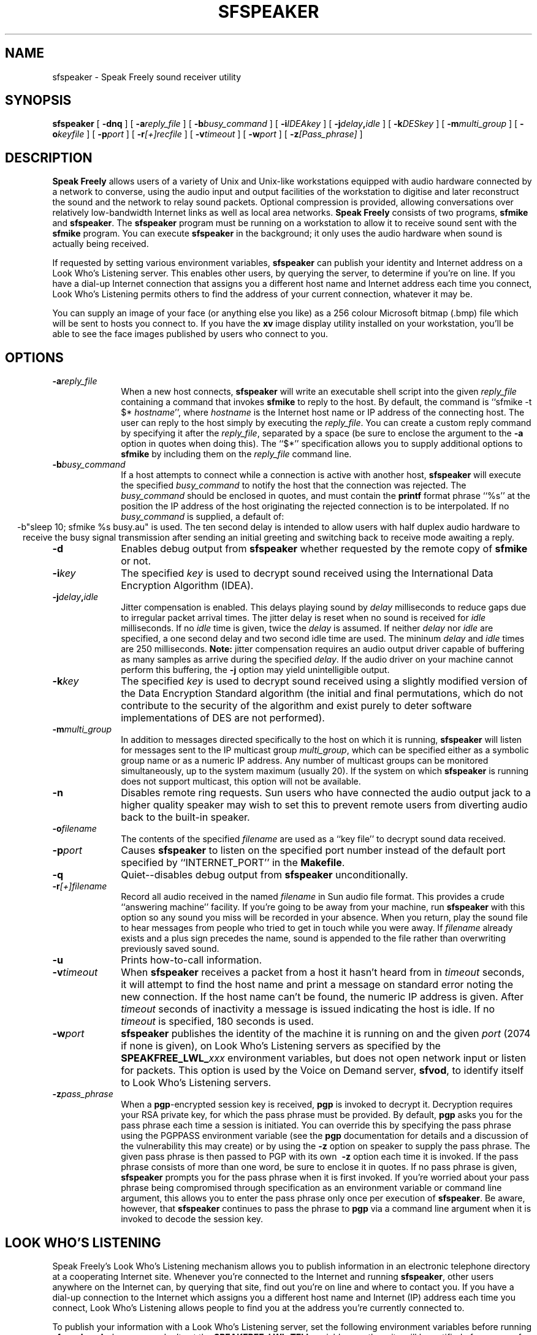 .TH "SFSPEAKER" 1 "20 JUL 1997"
.UC 4
.SH NAME
sfspeaker \- Speak Freely sound receiver utility
.SH SYNOPSIS
.nh
.na
.B sfspeaker
[
.B  \-dnq
]
'in +5n
[
.BI \-a reply_file
]
[
.BI \-b busy_command
]
[
.BI \-i IDEAkey
]
[
.BI \-j delay , idle
]
[
.BI \-k DESkey
]
[
.BI \-m multi_group
]
[
.BI \-o keyfile
]
[
.BI \-p port
]
[
.BI \-r [+]recfile
]
[
.BI \-v timeout
]
[
.BI \-w port
]
[
.BI \-z [Pass_phrase]
]
.in -5n
.hy
.ad
.SH DESCRIPTION
.B "Speak Freely"
allows users of a variety of Unix and Unix-like
workstations equipped with audio hardware
connected by a network to converse, using the audio input and output
facilities of the workstation to digitise and later reconstruct the
sound and the network to relay sound packets.
Optional compression is provided, allowing conversations
over relatively low-bandwidth Internet links as well as local area
networks.
.B "Speak Freely" 
consists of two programs,
.B sfmike
and
.BR sfspeaker .
The
.B sfspeaker
program must be running on a workstation to allow it to receive
sound sent with the
.B sfmike
program.  You can execute
.B sfspeaker
in the background; it only uses the audio hardware when sound
is actually being received.
.PP
If requested by setting various environment variables,
.B sfspeaker
can publish your identity and Internet address
on a Look Who's Listening server.  This enables other
users, by querying the server, to determine if you're on line.
If you have a dial-up Internet connection that assigns you a different
host name and Internet address each time you connect, Look
Who's Listening permits others to find the address of your current
connection, whatever it may be.
.PP
You can supply an image of your face (or anything else you like)
as a 256 colour Microsoft bitmap (.bmp) file which will be sent to hosts you
connect to.  If you have the
.B xv
image display utility installed on your workstation, you'll be able to see
the face images published by users who connect to you.
.SH OPTIONS
.TP 10
.BI \-a reply_file
When a new host connects,
.B sfspeaker
will write an executable shell script into the given
.I reply_file
containing a command that invokes
.B sfmike
to reply to the host.  By default, the command is ``sfmike -t $*
.IR hostname '',
where
.I hostname
is the Internet host name or IP address of the connecting host.
The user can reply to the host simply by executing the
.IR reply_file .
You can create a custom reply command by specifying it after
the
.IR reply_file ,
separated by a space (be sure to enclose the argument to the
.B \-a
option in quotes when doing this).  The ``$*'' specification
allows you to supply additional options to
.B sfmike
by including them on the
.I reply_file
command line.
.TP
.BI \-b busy_command
If a host attempts to connect while a connection is active with
another host,
.B sfspeaker
will execute the specified
.I busy_command
to notify the host that the connection was rejected.  The
.I busy_command
should be enclosed in quotes, and must contain the
.B printf
format phrase ``%s'' at the position the IP address of
the host originating the rejected connection is to be
interpolated.  If no
.I busy_command
is supplied, a default of:
.ce 1
-b"sleep 10; sfmike %s busy.au"
is used.  The ten second delay is intended to allow users
with half duplex audio hardware to receive the busy signal
transmission after sending an initial greeting and switching
back to receive mode awaiting a reply.
.TP
.B \-d
Enables debug output from
.B sfspeaker
whether requested by the remote copy of
.B sfmike
or not.
.TP
.BI \-i key
The specified
.I key
is used to decrypt sound received
using the International Data Encryption
Algorithm (IDEA).
.TP
.BI \-j delay , idle
Jitter compensation is enabled.  This delays playing sound
by
.I delay
milliseconds to reduce gaps due to irregular packet
arrival times.  The jitter delay is reset when
no sound is received for
.I idle
milliseconds.  If no
.I idle
time is given, twice the
.I delay
is assumed.  If neither
.I delay
nor
.I idle
are specified, a one second delay and two second idle
time are used.  The mininum
.I delay
and
.I idle
times are 250 milliseconds.
.B Note:
jitter compensation requires an audio output driver
capable of buffering as many samples as arrive during the
specified
.IR delay .
If the audio driver on your machine cannot
perform this buffering, the
.B \-j
option may yield unintelligible output.
.TP
.BI \-k key
The specified
.I key
is used to decrypt sound received
using a slightly modified version of the Data Encryption Standard
algorithm (the initial and final permutations, which do not contribute
to the security of the algorithm and exist purely to deter software
implementations of DES are not performed).
.TP
.BI \-m multi_group
In addition to messages directed specifically to the host
on which it is running,
.B sfspeaker
will listen for messages sent to the IP multicast group
.IR multi_group ,
which can be specified either as a symbolic group name or as
a numeric IP address.  Any number of multicast groups can be
monitored simultaneously, up to the system maximum (usually
20).  If the system on which
.B sfspeaker
is running does not support multicast, this option will
not be available.
.TP
.B \-n
Disables remote ring requests.  Sun users who have connected the
audio output jack to a higher quality speaker may wish to set
this to prevent remote users from diverting audio back to
the built-in speaker.
.TP
.BI \-o filename
The contents of the specified
.I filename
are used as a ``key file'' to decrypt sound data received.
.TP
.BI \-p port
Causes
.B sfspeaker
to listen on the specified port number instead of the default
port specified by ``INTERNET_PORT'' in the
.BR Makefile .
.TP
.B \-q
Quiet--disables debug output from
.B sfspeaker
unconditionally.
.TP
.BI \-r [+]filename
Record all audio received in the named
.I filename
in Sun audio file format.  This provides a crude ``answering machine''
facility.  If you're going to be away from your machine, run
.B sfspeaker
with this option so any sound you miss will be recorded in your absence.
When you return, play the sound file to hear messages from people who
tried to get in touch while you were away.  If
.I filename
already exists and a plus sign precedes the name, sound is appended to
the file rather than overwriting previously saved sound.
.TP
.B \-u
Prints how-to-call information.
.TP
.BI \-v timeout
When
.B sfspeaker
receives a packet from a host it hasn't heard from in
.I timeout
seconds, it will attempt to find the host name and print a
message on standard error noting the new connection.  If the
host name can't be found, the numeric IP address is given.
After
.I timeout
seconds of inactivity a message is issued indicating the host is idle.
If no
.I timeout
is specified, 180 seconds is used.
.TP
.BI \-w port
.B sfspeaker
publishes the identity of the machine it is running on and the
given
.I port
(2074 if none is given), on Look Who's Listening servers
as specified by the
.BI SPEAKFREE_LWL_ xxx
environment variables, but does not open network input or listen for
packets.  This option is used by the Voice on Demand server,
.BR sfvod ,
to identify itself to Look Who's Listening servers.
.TP
.BI \-z pass_phrase
When a
.BR pgp -encrypted
session key is received,
.B pgp
is invoked to decrypt it.  Decryption requires your RSA private
key, for which the pass phrase must be provided.  By default,
.B pgp
asks you for the pass phrase each time a session is initiated.  You
can override this by specifying the pass phrase using the PGPPASS
environment variable (see the
.B pgp
documentation for details and a
discussion of the vulnerability this may create) or by using the
.B \-z
option on speaker to supply the pass phrase.  The given pass phrase is
then passed to PGP with its own
.B \ -z
option each time it is invoked.
If the pass phrase consists of more than one word, be sure to enclose
it in quotes.
If no pass phrase is given,
.B sfspeaker
prompts you for the pass phrase when it is first invoked.  If you're
worried about your pass phrase being compromised through specification
as an environment variable or command line argument, this allows you to
enter the pass phrase only once per execution of
.BR sfspeaker .
Be aware, however, that
.B sfspeaker
continues to pass the phrase to
.B pgp
via a command line argument when it is invoked to decode the session
key.
.SH "LOOK WHO'S LISTENING"
Speak Freely's Look Who's Listening mechanism allows you to publish
information in an electronic telephone directory at a cooperating
Internet site.
Whenever you're connected to the Internet and running
.BR sfspeaker ,
other users anywhere on the Internet can, by querying that site, find
out you're on line and where to contact you.  If you have a dial-up
connection to the Internet which assigns you a different host name
and Internet (IP) address each time you connect,
Look Who's Listening allows people to find you at the address you're currently
connected to.
.PP
To publish your information with a Look Who's Listening server, set
the following environment variables before running
.BR sfspeaker .
As long as you don't set the
.B SPEAKFREE_LWL_TELL
variable, no other site will be notified of your use of
Speak Freely and remote users will have no way to determine
whether you're running
.B sfspeaker
or not.  If privacy and discretion are important to you, think
carefully before publishing your information and if you decide
to proceed, what information you supply.  Anything you send to a
Look Who's Listening site is potentially available to any user
on the Internet.  Remember that Speak Freely won't disclose
anything you don't explicitly request be published.
.PP
To enable publication, set the environment variable
.B SPEAKFREE_LWL_TELL
to the name of the Look Who's Listening host where you wish to
publish your address.  An experimental host is currently
available at the site
.BR lwl.fourmilab.ch .
Anybody can create a host simply by installing the
.B sflwld
program supplied with Speak Freely; this allows private networks
to maintain directories that aren't accessible to users from
the Internet at large, or interest groups to create ``meeting rooms''
for those interested in specific topics.  If the site uses a port
number other than the standard of 2076, you can specify the port
number after the host name, separated by a comma.
.PP
Setting
.B SPEAKFREE_LWL_TELL
to a valid Look Who's Listening host publishes default information
about you and your site determined from your password file entry.
You can publish your entry on multiple hosts by listing them on
the
.B SPEAKFREE_LWL_TELL
variable, separated by commas.
You can supply more complete and accurate information by setting the
environment variable
.B SPEAKFREE_ID
to a string of the form:
.PP
.IB "full name" :
.IB "E-mail address" :
.IB "phone number" :
.I "location"
.PP
With most shells you'll have to enclose this specification
in quotes.  Think about the consequences of making your telephone
number and geographical location potentially available to any
user on the Internet before you include them on a
.B SPEAKFREE_ID
statement.  Your E-mail address is the primary means by which
others contact you; this should be the address you usually give
to individuals who wish to contact you or include, for example,
on your business card.  It needn't have anything to do with the
host and network on which you're running
.BR sfspeaker .
For example, if you usually give out your E-mail address at work, you
might specify
.B jetson@sprockets.com
even though you connect to the Internet at home as
.BR george@slip3986.terra.ssol.net .
Normally, the server will reply to a query with all active
sites which contain the query string in either the E-mail address  
or full name fields.  If you precede the E-mail address with an
asterisk, only queries which exactly match the E-mail address will
return your contact information.  This allows dial-up users to allow
those knowing their E-mail address to contact them without informing
any Internet user who's curious that they're on line.  The
security-conscious should note that this protection is provided by the
Look Who's Listening server, and assumes the site you contact is
running an unmodified version of the
.B sflwld
program which is operating as intended.
.PP
Look Who's Listening uses the Internet Real-Time Protocol (RTP)
to communicate with the host running the server.  This protocol uses
a ``canonical name'' to identify a user and machine so that remote
users can usually contact the individual with Unix tools such as
.B finger
and
.BR talk .
.B sfspeaker
creates a canonical name automatically from your user ID
and domain name.  If no domain name is available, the user ID
and Internet (IP) address are used to create a unique name.
If for some reason this process yields an unusable canonical
name, you can override it by setting the
.B SPEAKFREE_CNAME
variable to the canonical name you prefer.
.SH "SHOW YOUR FACE"
If you'd like remote users to see an image of your face (or any
other image you like, for that matter), set the environment
variable
.B SPEAKFREE_FACE
to point to the image file.  The image file must be in Microsoft
Device Independent Bitmap (.bmp) format, in 256 colour mode, and
should not be larger than 128x128 pixels.  The
.B xv
utility, available by anonymous FTP from
.B ftp.cis.upenn.edu
and many other public FTP archives can be used to convert images
into this format.  If
.B xv
is installed on your system, face images for remote users will appear
on the right side of your screen shortly after they connect.
The
.B SPEAKFREE_FACE
variable must be defined when both
.B sfmike
and
.B sfspeaker
are run.
.SH FILES
On Sun workstations audio is written to the
.B /dev/audio
device file.
.B sfspeaker
acquires the audio device upon receiving sound, but automatically
releases
.B /dev/audio
for output after 20 seconds elapse without any sound having been
received.
On Silicon Graphics machines the digital media development toolkit
(a standard component of the Iris Development Option in
IRIX 5.3 and above) is used to access the audio hardware.
.SH BUGS
If sound from multiple sources arrives simultaneously at one machine,
.B sfspeaker
interleaves the audio packet-by-packet.  This usually results in
unintelligible gibberish, although it's normally adequate to allow
``butting into'' a conversation.  It might be possible to have
.B sfspeaker
mix the sound into one output stream, but I haven't experimented
with this approach.
If your conversations are frequently interrupted by
other calls, you might try the
.B \-b
option, which sends a busy signal when a call arrives while
you're already occupied with another.
.PP
In order to deliver acceptable (or at least tolerable) performance across
international links,
.BR sfmike " and " sfspeaker
use ``Internet datagram'' socket protocol which is essentially a
``fire and forget'' mechanism; neither flow control nor acknowledgement
are provided.  Since sound must be delivered at the correct time in order
to be intelligible, in real time transmission there's little one can
do anyway if data are lost.  Consequently, bogged down lines, transmission
errors, etc., simply degrade or destroy the quality of the audio without
providing explicit warnings at either end that anything's amiss.
.PP
IDEA, DES, and key file options encrypt every sound packet
with the same key--no key chaining is performed.  (DES and IDEA
encryption do, however, use cipher block chaining
.I within
each packet.)  Chaining from packet to packet
would increase security but then loss of any packet
would make it impossible to decrypt all that followed.
.PP
Certain governments attempt to restrict the availability, use, and
exportation of software with cryptographic capabilities.
.B "Speak Freely"
was developed in Switzerland, which has no such restrictions.  The DES,
MD5, and IDEA packages it uses was obtained from an Internet site in
another European country which has no restrictions on cryptographic
software.  If you import this software into a country with
restrictions on cryptographic software, be sure to comply with
whatever restrictions apply.  The responsibility to obey the law in
your jurisdiction is entirely yours.
.PP
By default,
.B sfspeaker
listens to Internet port number 2074.  It is
conceivable, albeit unlikely, that this might conflict with some other
locally-developed network server.  You can specify a different port
number with the
.B \-p
to option, but your
.B sfspeaker
won't receive audio from others that use the standard port number.
When communicating with other applications
using VAT or RTP protocol, you must specify the port on which the
other application is sending.  RFC 1890 recommends port 5004 as
the default port for RTP applications.  Many VAT protocol applications
default to port 3456.
.PP
No verification that the
.B SPEAKFREE_FACE
image is actually a 256 colour Microsoft .bmp file is performed.
You can, in fact, send an image in any format
.B xv
is able to display, as long as you're communicating with another
Unix user.  But if you supply a non-.bmp file, Speak Freely
for Windows won't be able to display the image.
.SH ACKNOWLEDGEMENTS
The Silicon Graphics audio drivers are based on the stand-alone SGI
version developed by 
Paul Schurman of Espoo, Finland.  Without his
generous contribution,
.B "Speak Freely"
would have probably remained forever confined in an orbit
around the Sun.
.PP
Andrey A. Chernov contributed code
that enables Speak Freely to build and run on FreeBSD.
.PP
Hans Werner Strube contributed 
code to allow the program to build under Solaris 2.4 without
any source changes or need for compatibility modes.
.PP
The GSM compression and decompression code was developed by
Jutta Degener and
Carsten Bormann of the
Communications and Operating Systems Research Group,
Technische  Universitaet Berlin:
Fax: +49.30.31425156, Phone: +49.30.31424315.  They
note that THERE IS ABSOLUTELY NO WARRANTY FOR THIS SOFTWARE.
Please see the
.B readme
and
.B copyright
files in the
.B gsm
directory for further details.
.PP
The ADPCM compression and decompression code was developed by Jack Jansen
of the Centre for Mathematics and Computer Science, Amsterdam, The Netherlands.
Please see the
.B readme
and
.B copyright
files in the
.B adpcm
directory for further details.
.PP
The linear predictive coding compression
algorithm was developed by Ron Frederick of Xerox PARC.
.PP
The DES encryption code was developed by Phil Karn, KA9Q.  Please
see the
.B readme
file in the
.B des
directory for further details.
.PP
The public domain implementation of U.S. Federal Standard 1015
.B \-lpc10
compression algorithm was developed by the United States
Department of Defense, National Security Agency (NSA).  Please see the
.B README
and
.B FAQ
files in the
.B lpc10
directory for additional details.
.PP
The DES encryption library used for encrypting and decrypting VAT
and RTP protocol packets was developed by Eric Young.
Please see the
.B README
and
.B COPYRIGHT
files in the
.B libdes
directory for further details.
.PP
The IDEA algorithm was developed by Xuejia Lai and James L. Massey, of
ETH Zurich.  The implementation used in
.B "Speak Freely"
was modified and derived from original C code developed by Xuejia Lai
and optimised for speed by Colin Plumb.  The
IDEA[tm] block cipher is patented by Ascom-Tech AG. The Swiss patent
number is PCT/CH91/00117, the European patent number is EP 0 482 154
B1, and the U.S. patent number is US005214703.  IDEA[tm] is a
trademark of Ascom-Tech AG.  There is no license fee required for
noncommercial use.  Commercial users may obtain licensing details from
Dr. Dieter Profos, Ascom-Tech AG, Solothurn Lab, Postfach 151,
CH-4502 Solothurn, Switzerland, Tel +41 65 242 885, Fax +41 65 235
761.
.PP
The implementation of MD5 message-digest algorithm
is based on a public domain version written by Colin Plumb in 1993.
The algorithm is due to Ron Rivest.  The algorithm is described
in Internet RFC 1321.
.SH "SEE ALSO"
.PD
.BR audio (4),
.BR audiopanel (1),
.BR audiotool (1),
.BR finger (1),
.BR pgp (1),
.BR printf (3),
.BR sflwld (1),
.BR sfmike (1),
.BR sfvod (1),
.BR soundeditor (1),
.BR soundfiler (1),
.BR talk (1),
.BR xv (1)
.ne 4
.SH AUTHOR
.RS 5
.nf
John Walker
WWW:    http://www.fourmilab.ch/
.fi
.RE
.PP
All modules of
.B "Speak Freely"
developed by me are in the public domain.
See the
.B readme
and/or
.B copyright
files in the
.BR adpcm ,
.BR des ,
.BR gsm ,
and
.B idea
directories for conditions of use and distribution of those
components.  This software is provided ``as is'' without express or
implied warranty.
